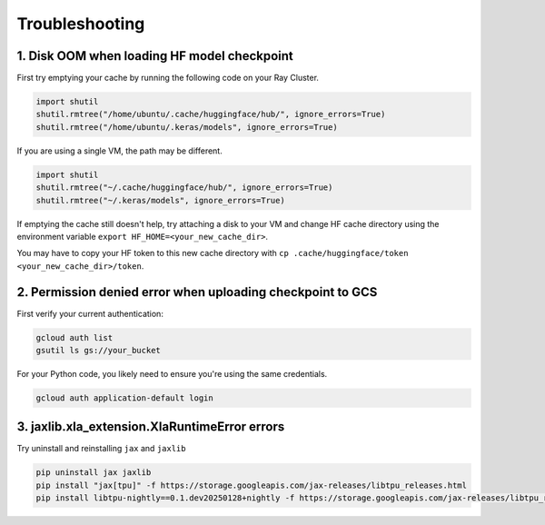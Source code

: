.. _troubleshooting:

Troubleshooting
===============

1. Disk OOM when loading HF model checkpoint
~~~~~~~~~~~~~~~~~~~~~~~~~~~~~~~~~~~~~~~~~~~~~ 

First try emptying your cache by running the following code on your Ray Cluster.

.. code-block:: python

    import shutil
    shutil.rmtree("/home/ubuntu/.cache/huggingface/hub/", ignore_errors=True)
    shutil.rmtree("/home/ubuntu/.keras/models", ignore_errors=True)

If you are using a single VM, the path may be different.

.. code-block:: python

    import shutil
    shutil.rmtree("~/.cache/huggingface/hub/", ignore_errors=True)
    shutil.rmtree("~/.keras/models", ignore_errors=True)

If emptying the cache still doesn't help, try attaching a disk to your VM and change HF cache directory using the environment variable ``export HF_HOME=<your_new_cache_dir>``.

You may have to copy your HF token to this new cache directory with ``cp .cache/huggingface/token <your_new_cache_dir>/token``.

2. Permission denied error when uploading checkpoint to GCS
~~~~~~~~~~~~~~~~~~~~~~~~~~~~~~~~~~~~~~~~~~~~~~~~~~~~~~~~~~~~~~~~~~~~~~~~~~~~~~~~~~~~~~~~~~ 

First verify your current authentication:

.. code-block:: bash

    gcloud auth list
    gsutil ls gs://your_bucket

For your Python code, you likely need to ensure you're using the same credentials.

.. code-block:: bash

    gcloud auth application-default login

3. jaxlib.xla_extension.XlaRuntimeError errors
~~~~~~~~~~~~~~~~~~~~~~~~~~~~~~~~~~~~~~~~~~~~~~~

Try uninstall and reinstalling ``jax`` and ``jaxlib``

.. code-block:: bash

    pip uninstall jax jaxlib
    pip install "jax[tpu]" -f https://storage.googleapis.com/jax-releases/libtpu_releases.html
    pip install libtpu-nightly==0.1.dev20250128+nightly -f https://storage.googleapis.com/jax-releases/libtpu_releases.html
